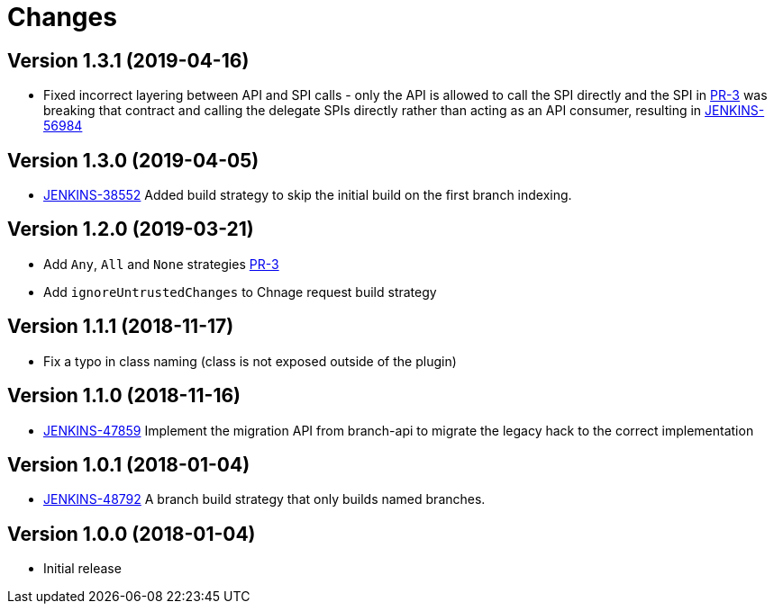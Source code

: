 = Changes

////
Each version newest first -->

Template:
----
== Version X.Y.Z (yyyy-MM-dd)

* details
----

////
== Version 1.3.1 (2019-04-16)

* Fixed incorrect layering between API and SPI calls - only the API is allowed to call the SPI directly and the SPI in link:https://github.com/jenkinsci/basic-branch-build-strategies-plugin/pull/3[PR-3] was breaking that contract and calling the delegate SPIs directly rather than acting as an API consumer, resulting in link:https://issues.jenkins-ci.org/browse/JENKINS-56984[JENKINS-56984]

== Version 1.3.0 (2019-04-05)

* https://issues.jenkins-ci.org/browse/JENKINS-38552[JENKINS-38552] Added build strategy to skip the initial build on the first branch indexing.

== Version 1.2.0 (2019-03-21)

* Add `Any`, `All` and `None` strategies link:https://github.com/jenkinsci/basic-branch-build-strategies-plugin/pull/3[PR-3]
* Add `ignoreUntrustedChanges` to Chnage request build strategy

== Version 1.1.1 (2018-11-17)

* Fix a typo in class naming (class is not exposed outside of the plugin)

== Version 1.1.0 (2018-11-16)

* https://issues.jenkins-ci.org/browse/JENKINS-47859[JENKINS-47859] Implement the migration API from branch-api to migrate the legacy hack to the correct implementation

== Version 1.0.1 (2018-01-04)

* https://issues.jenkins-ci.org/browse/JENKINS-48792[JENKINS-48792] A branch build strategy that only builds named branches.

== Version 1.0.0 (2018-01-04)

* Initial release
